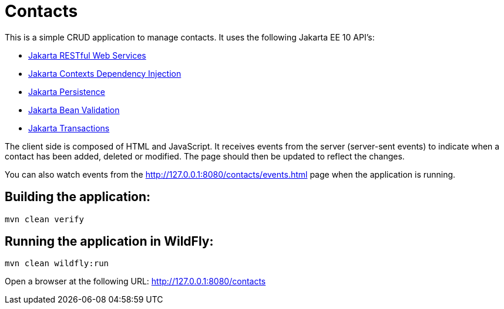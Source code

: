= Contacts

This is a simple CRUD application to manage contacts. It uses the following Jakarta EE 10 API's:

* https://jakarta.ee/specifications/restful-ws/[Jakarta RESTful Web Services]
* https://jakarta.ee/specifications/cdi/[Jakarta Contexts Dependency Injection]
* https://jakarta.ee/specifications/persistence/[Jakarta Persistence]
* https://jakarta.ee/specifications/bean-validation/[Jakarta Bean Validation]
* https://jakarta.ee/specifications/transactions/[Jakarta Transactions]

The client side is composed of HTML and JavaScript. It receives events from the server (server-sent events) to indicate
when a contact has been added, deleted or modified. The page should then be updated to reflect the changes.

You can also watch events from the http://127.0.0.1:8080/contacts/events.html page when the application is running.

== Building the application:

[source,bash]
----
mvn clean verify
----

== Running the application in WildFly:

[source,bash]
----
mvn clean wildfly:run
----

Open a browser at the following URL: http://127.0.0.1:8080/contacts